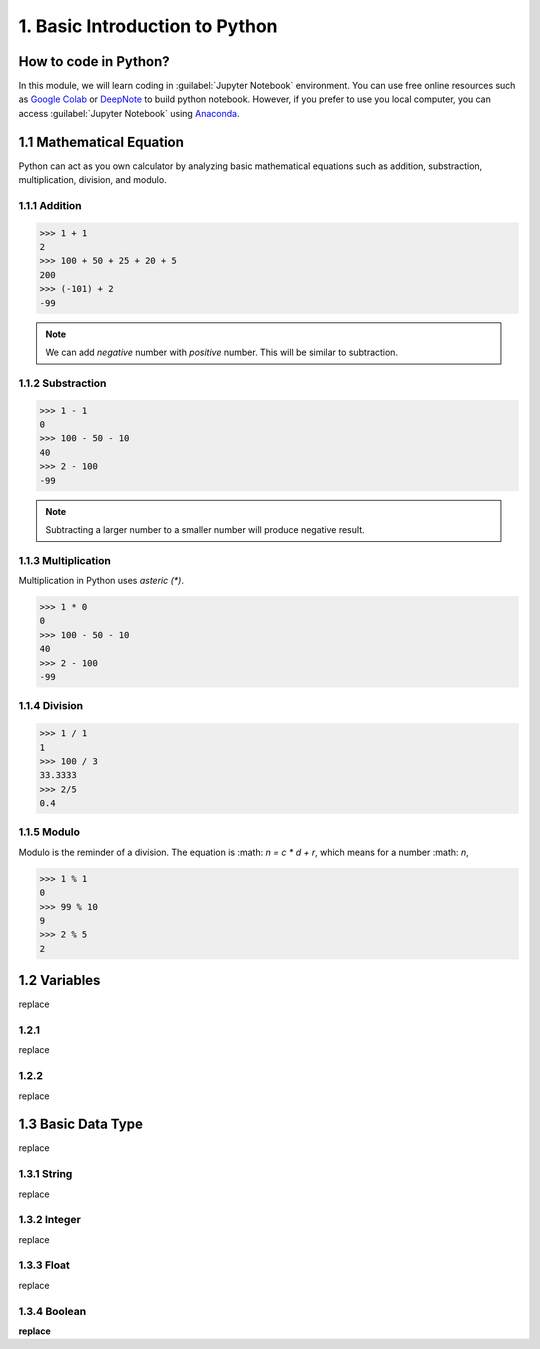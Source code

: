 1. Basic Introduction to Python
===============================

How to code in Python?
----------------------

In this module, we will learn coding in :guilabel:`Jupyter Notebook` environment. 
You can use free online resources such as `Google Colab <https://colab.research.google.com>`_ 
or `DeepNote <https://deepnote.com>`_ to build python notebook. 
However, if you prefer to use you local computer, you can access :guilabel:`Jupyter Notebook` 
using `Anaconda <https://www.anaconda.com/>`_.

1.1 Mathematical Equation
-------------------------

Python can act as you own calculator by analyzing basic mathematical equations such as 
addition, substraction, multiplication, division, and modulo.

1.1.1 Addition
~~~~~~~~~~~~~~

>>> 1 + 1
2
>>> 100 + 50 + 25 + 20 + 5
200
>>> (-101) + 2
-99

.. note::

    We can add `negative` number with `positive` number. This will be similar to subtraction. 

1.1.2 Substraction
~~~~~~~~~~~~~~~~~~

>>> 1 - 1
0
>>> 100 - 50 - 10 
40
>>> 2 - 100
-99

.. note::

    Subtracting a larger number to a smaller number will produce negative result.

1.1.3 Multiplication
~~~~~~~~~~~~~~~~~~~~

Multiplication in Python uses `asteric (*)`. 

>>> 1 * 0
0
>>> 100 - 50 - 10 
40
>>> 2 - 100
-99

1.1.4 Division
~~~~~~~~~~~~~~

>>> 1 / 1
1
>>> 100 / 3
33.3333
>>> 2/5
0.4
    
1.1.5 Modulo
~~~~~~~~~~~~

Modulo is the reminder of a division. The equation is :math: `n = c * d + r`, which means for a number :math: `n`, 
    
>>> 1 % 1
0
>>> 99 % 10
9
>>> 2 % 5
2

1.2 Variables
-------------

replace

1.2.1 
~~~~~

replace

1.2.2
~~~~~

replace

1.3 Basic Data Type
-------------------

replace

1.3.1 String
~~~~~~~~~~~~

replace

1.3.2 Integer
~~~~~~~~~~~~~

replace

1.3.3 Float
~~~~~~~~~~~

replace

1.3.4 Boolean
~~~~~~~~~~~~~

**replace**
